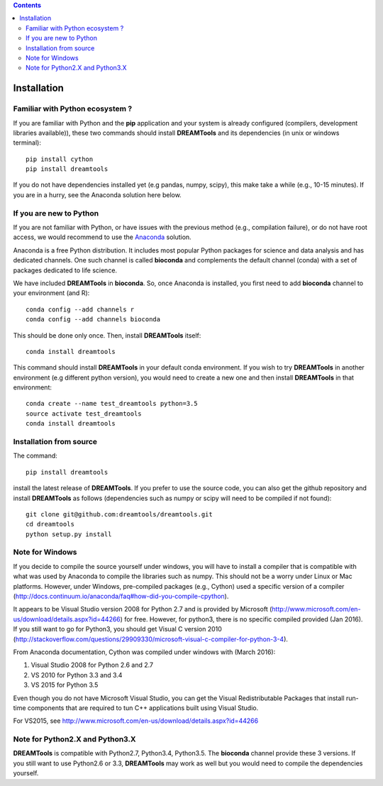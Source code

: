.. contents::


.. _installation:

Installation
===============

Familiar with Python ecosystem ?
-----------------------------------

If you are familiar with Python and the **pip** application and your system
is already configured (compilers, development libraries available)), these
two commands should install **DREAMTools** and its dependencies (in unix or
windows terminal)::

    pip install cython
    pip install dreamtools

If you do not have dependencies installed yet (e.g pandas, numpy, scipy), this
make take a while (e.g., 10-15 minutes). If you are in a hurry, see the Anaconda
solution here below.

If you are new to Python
-----------------------------------

If you are not familiar with Python, or have issues with the previous method
(e.g., compilation failure), or do not have root access, we would recommend to
use the `Anaconda <https://www.continuum.io/downloads>`_ solution.

Anaconda is a free Python distribution. It includes most popular Python packages
for science and data analysis and has dedicated channels. One such channel is
called **bioconda** and complements the default channel (conda) with a set of 
packages dedicated to life science.

We have included **DREAMTools** in **bioconda**. So, once Anaconda is installed, 
you first need to add **bioconda** channel to your environment (and R)::

    conda config --add channels r
    conda config --add channels bioconda

This should be done only once. Then, install **DREAMTools** itself::

    conda install dreamtools

This command should install **DREAMTools** in your default conda environment. If
you wish
to try **DREAMTools** in another environment (e.g different python version), you
would need to create a new one and then install **DREAMTools** in that
environment::

    conda create --name test_dreamtools python=3.5
    source activate test_dreamtools
    conda install dreamtools



Installation from source
-----------------------------------

The command::

    pip install dreamtools

install the latest release of **DREAMTools**. If you prefer to use the
source code, you can also get     the github repository and install
**DREAMTools** as
follows (dependencies such as numpy or scipy will need to be compiled if
not found)::


   git clone git@github.com:dreamtools/dreamtools.git
   cd dreamtools
   python setup.py install



Note for Windows
-----------------------------------

If you decide to compile the source yourself under windows, you will 
have to install a compiler that is compatible with what
was used by Anaconda to compile the libraries such as numpy. This should not
be a worry under Linux or Mac platforms. However, under Windows, pre-compiled 
packages (e.g., Cython) used a specific version of 
a compiler (http://docs.continuum.io/anaconda/faq#how-did-you-compile-cpython).

It appears to be Visual Studio version 2008 for Python 2.7 and is provided by Microsoft (http://www.microsoft.com/en-us/download/details.aspx?id=44266) for free. However, for python3, there is no specific compiled provided (Jan 2016). If you still want to go for Python3, you should get Visual C version 2010 (http://stackoverflow.com/questions/29909330/microsoft-visual-c-compiler-for-python-3-4).

From Anaconda documentation, Cython was compiled under windows with (March 2016):

#. Visual Studio 2008 for Python 2.6 and 2.7
#. VS 2010 for Python 3.3 and 3.4
#. VS 2015 for Python 3.5

Even though you do not have Microsoft Visual Studio, you can get the Visual Redistributable Packages that install run-time components that are required to tun C++ applications built using Visual Studio. 

For VS2015, see http://www.microsoft.com/en-us/download/details.aspx?id=44266


Note for Python2.X and Python3.X
-----------------------------------

**DREAMTools** is compatible with Python2.7, Python3.4, Python3.5. The
**bioconda** channel provide these 3 versions. If you still want to use
Python2.6 or 3.3, **DREAMTools** may work as well but you would need to compile
the dependencies yourself.

